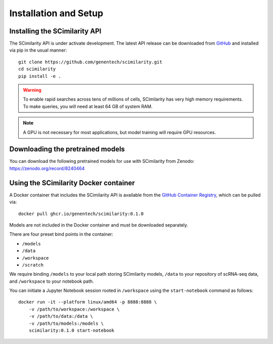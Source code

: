 .. _Installation:

Installation and Setup
================================================================================

Installing the SCimilarity API
--------------------------------------------------------------------------------

The SCimilarity API is under activate development. The latest API release can be
downloaded from `GitHub <https://github.com/genentech/scimilarity>`__ and
installed via pip in the usual manner:

::

    git clone https://github.com/genentech/scimilarity.git
    cd scimilarity
    pip install -e .

.. warning::

    To enable rapid searches across tens of millions of cells, SCimilarity has very
    high memory requirements. To make queries, you will need at least 64 GB of
    system RAM.

.. note::

    A GPU is not necessary for most applications, but model training will
    require GPU resources.

Downloading the pretrained models
--------------------------------------------------------------------------------

You can download the following pretrained models for use with SCimilarity from
Zenodo:
https://zenodo.org/record/8240464

Using the SCimilarity Docker container
--------------------------------------------------------------------------------

A Docker container that includes the SCimilarity API is available from the
`GitHub Container Registry <https://ghcr.io/genentech/scimilarity>`__, which can
be pulled via:

::

    docker pull ghcr.io/genentech/scimilarity:0.1.0

Models are not included in the Docker container and must be downloaded separately.

There are four preset bind points in the container:

* ``/models``
* ``/data``
* ``/workspace``
* ``/scratch``

We require binding ``/models`` to your local path storing SCimilarity models,
``/data`` to your repository of scRNA-seq data, and ``/workspace`` to your
notebook path.

You can initiate a Jupyter Notebook session rooted in ``/workspace`` using the
``start-notebook`` command as follows:

::

    docker run -it --platform linux/amd64 -p 8888:8888 \
        -v /path/to/workspace:/workspace \
        -v /path/to/data:/data \
        -v /path/to/models:/models \
        scimilarity:0.1.0 start-notebook
